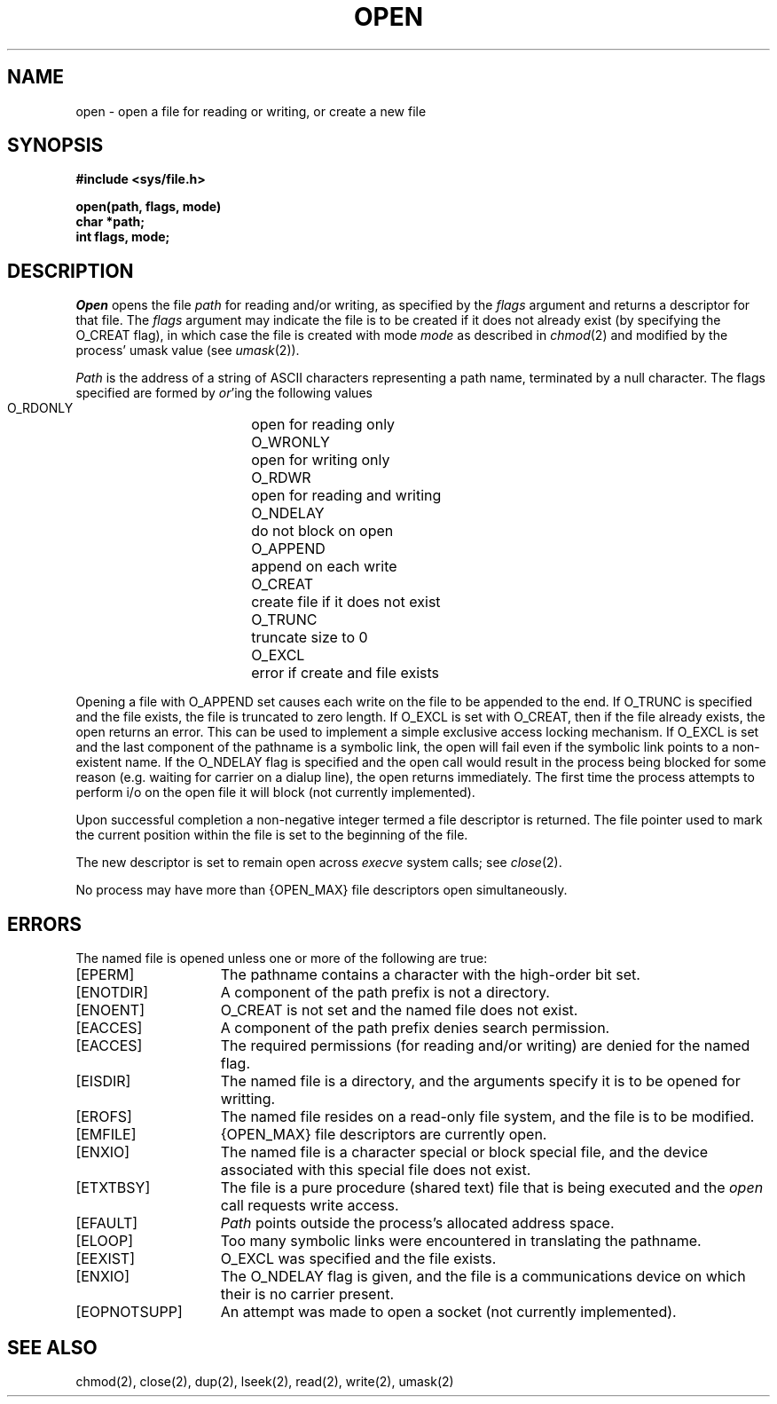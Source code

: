 .\" Copyright (c) 1980 Regents of the University of California.
.\" All rights reserved.  The Berkeley software License Agreement
.\" specifies the terms and conditions for redistribution.
.\"
.\"	@(#)open.2	6.1 (Berkeley) 5/9/85
.\"
.TH OPEN 2 ""
.UC 4
.SH NAME
open \- open a file for reading or writing, or create a new file
.SH SYNOPSIS
.nf
.ft B
#include <sys/file.h>
.PP
.ft B
open(path, flags, mode)
char *path;
int flags, mode;
.fi
.SH DESCRIPTION
.I Open
opens the file
.I path
for reading and/or writing, as specified by the
.I flags
argument and returns a descriptor for that file.
The
.I flags
argument may indicate the file is to be
created if it does not already exist (by specifying the
O_CREAT flag), in which case the file is created with mode
.I mode
as described in
.IR chmod (2)
and modified by the process' umask value (see
.IR umask (2)).
.PP
.I Path
is the address of a string of ASCII characters representing
a path name, terminated by a null character.
The flags specified are formed by
.IR or 'ing
the following values
.PP
.RS
 O_RDONLY	open for reading only
 O_WRONLY	open for writing only
 O_RDWR	open for reading and writing
 O_NDELAY	do not block on open
 O_APPEND	append on each write
 O_CREAT	create file if it does not exist
 O_TRUNC	truncate size to 0
 O_EXCL	error if create and file exists
.RE
.PP
Opening a file with O_APPEND set causes each write on the file
to be appended to the end.  If O_TRUNC is specified and the
file exists, the file is truncated to zero length.
If O_EXCL is set with O_CREAT, then if the file already
exists, the open returns an error.  This can be used to
implement a simple exclusive access locking mechanism.
If O_EXCL is set and the last component of the pathname is
a symbolic link, the open will fail even if the symbolic
link points to a non-existent name.
If the O_NDELAY flag is specified and the open call would result
in the process being blocked for some reason (e.g. waiting for
carrier on a dialup line), the open returns immediately. 
The first time the process attempts to perform i/o on the open
file it will block (not currently implemented).
.PP
Upon successful completion a non-negative integer termed a
file descriptor is returned.
The file pointer used to mark the current position within the
file is set to the beginning of the file.
.PP
The new descriptor is set to remain open across
.IR execve
system calls; see
.IR close (2).
.PP
No process may have more than {OPEN_MAX} file descriptors open
simultaneously.
.SH "ERRORS
The named file is opened unless one or more of the
following are true:
.TP 15
[EPERM]
The pathname contains a character with the high-order bit set.
.TP 15
[ENOTDIR]
A component of the path prefix is not a directory.
.TP 15
[ENOENT]
O_CREAT is not set and the named file does not exist.
.TP 15
[EACCES]
A component of the path prefix denies search permission.
.TP 15
[EACCES]
The required permissions (for reading and/or writing)
are denied for the named flag.
.TP 15
[EISDIR]
The named file is a directory, and the arguments specify
it is to be opened for writting.
.TP 15
[EROFS]
The named file resides on a read-only file system,
and the file is to be modified.
.TP 15
[EMFILE]
{OPEN_MAX} file descriptors are currently open.
.TP 15
[ENXIO]
The named file is a character special or block
special file, and the device associated with this special file
does not exist.
.TP 15
[ETXTBSY]
The file is a pure procedure (shared text) file that is being
executed and the \fIopen\fP call requests write access.
.TP 15
[EFAULT]
.I Path
points outside the process's allocated address space.
.TP 15
[ELOOP]
Too many symbolic links were encountered in translating the pathname.
.TP 15
[EEXIST]
O_EXCL was specified and the file exists.
.TP 15
[ENXIO]
The O_NDELAY flag is given, and the file is a communications device
on which their is no carrier present.
.TP 15
[EOPNOTSUPP]
An attempt was made to open a socket (not currently implemented).
.SH "SEE ALSO"
chmod(2), close(2), dup(2), lseek(2), read(2), write(2), umask(2)
